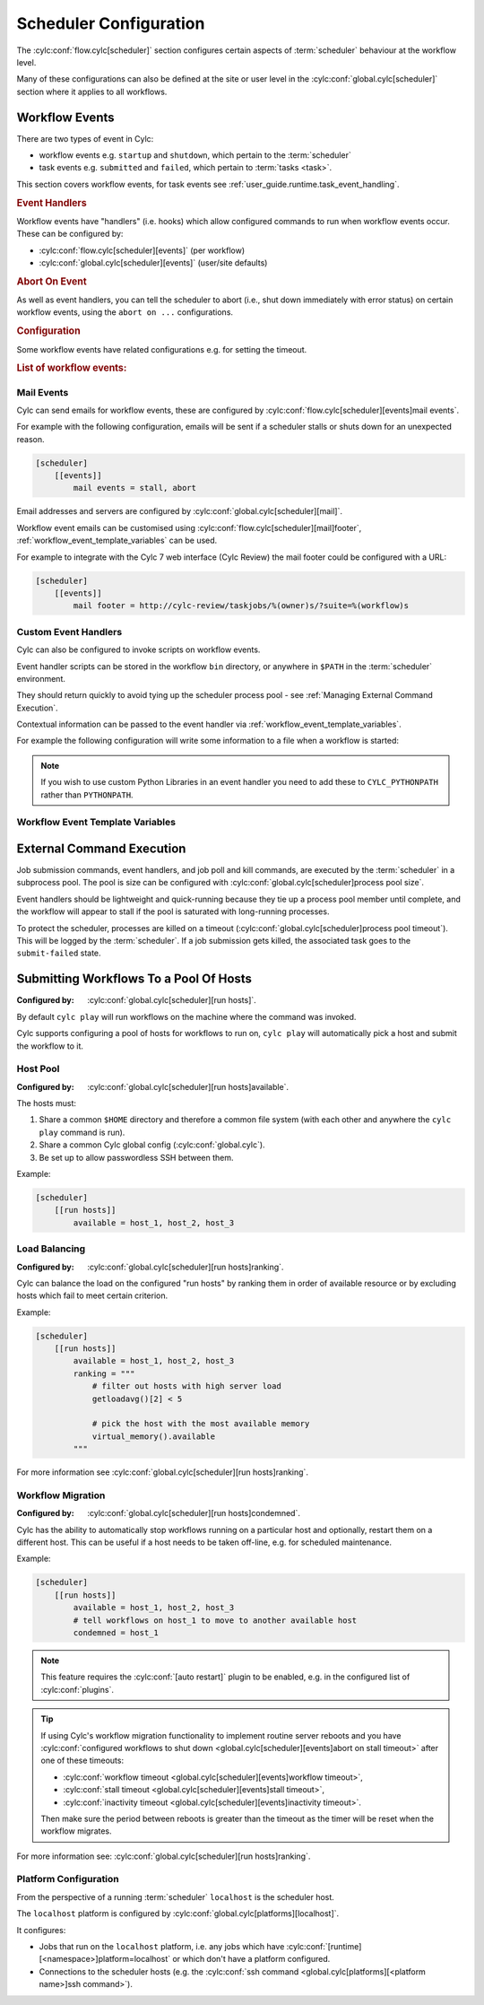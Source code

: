 Scheduler Configuration
=======================

The :cylc:conf:`flow.cylc[scheduler]` section configures certain aspects of
:term:`scheduler` behaviour at the workflow level.

Many of these configurations can also be defined at the site or user level in
the :cylc:conf:`global.cylc[scheduler]` section where it applies to all
workflows.


.. _user_guide.scheduler.workflow_event_handling:
.. _user_guide.scheduler.workflow_events:

Workflow Events
---------------

There are two types of event in Cylc:

* workflow events e.g. ``startup`` and ``shutdown``, which pertain to the :term:`scheduler`
* task events e.g. ``submitted`` and ``failed``, which pertain to :term:`tasks <task>`.

This section covers workflow events, for
task events see :ref:`user_guide.runtime.task_event_handling`.

.. rubric:: Event Handlers

Workflow events have "handlers" (i.e. hooks) which allow configured commands to
run when workflow events occur. These can be configured by:

* :cylc:conf:`flow.cylc[scheduler][events]` (per workflow)
* :cylc:conf:`global.cylc[scheduler][events]` (user/site defaults)

.. rubric:: Abort On Event

As well as event handlers, you can tell the scheduler to abort (i.e., shut down
immediately with error status) on certain workflow events, using the
``abort on ...`` configurations.

.. rubric:: Configuration

Some workflow events have related configurations e.g. for setting the timeout.

.. rubric:: List of workflow events:

.. cylc-scope:: global.cylc[scheduler][events]

.. describe:: startup

   :Event Handler: `startup handlers`

   The scheduler was started or restarted.

   E.G. using one of these commands ``cylc play``, ``cylc vip`` or ``cylc vr``.

.. describe:: shutdown

   :Event Handler: `shutdown handlers`

   The scheduler was shut down.

   E.G. using the ``cylc stop`` command.

.. describe:: abort

   :Event Handler: `abort handlers`

   The scheduler shut down early with error status, due to a fatal error
   condition.

   .. note::

      Not to be confused with ``abort on <event>`` settings.
      The ``abort`` event is not raised when any such configured event occurs.

   .. versionchanged:: 8.0.0

      This event was previously called ``aborted``.

.. describe:: workflow timeout

   :Configuration: `workflow timeout`
   :Event Handler: `workflow timeout handlers`
   :Abort On Event: `abort on workflow timeout`

   The workflow run timed out.

   The timer starts counting down at scheduler startup. It resets on workflow
   restart.

   .. versionadded:: 8.0.0

.. describe:: stall

   .. _user_guide.workflow_events.stall:

   :Event Handler: `stall handlers`

   The workflow :term:`stalled <stall>` (i.e. the scheduler cannot make any
   further progress due to runtime events).

   E.G. a task failure is blocking the pathway through the graph.

   .. versionchanged:: 8.0.0

      This event was previously called ``stalled``.

.. describe:: stall timeout

   :Configuration: `stall timeout`
   :Event Handler: `stall timeout handlers`
   :Abort On Event: `abort on stall timeout`

   The workflow timed out after stalling.

   .. versionchanged:: 8.0.0

      This event was previously called ``timeout``.

.. describe:: inactivity timeout

   :Configuration: `inactivity timeout`
   :Event Handler: `inactivity timeout handlers`
   :Abort On Event: `abort on inactivity timeout`

   The workflow timed out with no activity (i.e. a period with no job
   submissions or task messages).

   This can be useful for system administrators to help catch workflows which
   have become stalled on external conditions or system issues.

   .. versionchanged:: 8.0.0

      This event was previously called ``inactivity``.

.. describe:: restart timeout

   :Configuration: `restart timeout`

   If a workflow that has run to completion is restarted, the scheduler will
   have nothing to do so will shut down. This timeout gives the user a grace
   period in which to trigger new tasks to continue the workflow run.

   .. versionadded:: 8.2.0

.. cylc-scope::

Mail Events
^^^^^^^^^^^

Cylc can send emails for workflow events, these are configured by
:cylc:conf:`flow.cylc[scheduler][events]mail events`.

For example with the following configuration, emails will be sent if a
scheduler stalls or shuts down for an unexpected reason.

.. code-block:: cylc

   [scheduler]
       [[events]]
           mail events = stall, abort

Email addresses and servers are configured by
:cylc:conf:`global.cylc[scheduler][mail]`.

Workflow event emails can be customised using
:cylc:conf:`flow.cylc[scheduler][mail]footer`,
:ref:`workflow_event_template_variables` can be used.

For example to integrate with the Cylc 7 web interface (Cylc Review) the mail
footer could be configured with a URL:

.. code-block:: cylc

   [scheduler]
       [[events]]
           mail footer = http://cylc-review/taskjobs/%(owner)s/?suite=%(workflow)s

Custom Event Handlers
^^^^^^^^^^^^^^^^^^^^^

Cylc can also be configured to invoke scripts on workflow events.

Event handler scripts can be stored in the workflow ``bin`` directory, or
anywhere in ``$PATH`` in the :term:`scheduler` environment.

They should return quickly to avoid tying up the scheduler process pool -
see :ref:`Managing External Command Execution`.

Contextual information can be passed to the event handler via
:ref:`workflow_event_template_variables`.

For example the following configuration will write some information to a file
when a workflow is started:

.. code-block:: bash
   :caption: ~/cylc-run/<workflow-id>/bin/my-handler

   #!/bin/bash

   echo "Workflow $1 is running on $2:$3" > info

.. code-block:: cylc
   :caption: flow.cylc or global.cylc

   [scheduler]
       [[events]]
           startup handlers = my-handler %(workflow)s %(host) %(port)


.. note::

   If you wish to use custom Python Libraries in an event handler you
   need to add these to ``CYLC_PYTHONPATH`` rather than ``PYTHONPATH``.

.. _workflow_event_template_variables:

Workflow Event Template Variables
^^^^^^^^^^^^^^^^^^^^^^^^^^^^^^^^^

.. autoenumvalues:: cylc.flow.workflow_events.EventData


.. _Managing External Command Execution:

External Command Execution
--------------------------

Job submission commands, event handlers, and job poll and kill commands, are
executed by the :term:`scheduler` in a subprocess pool. The pool is size can
be configured with :cylc:conf:`global.cylc[scheduler]process pool size`.

Event handlers should be lightweight and quick-running because they tie up
a process pool member until complete, and the workflow will appear to stall if
the pool is saturated with long-running processes.

To protect the scheduler, processes are killed on a timeout
(:cylc:conf:`global.cylc[scheduler]process pool timeout`). This will be
logged by the :term:`scheduler`. If a job submission gets killed, the
associated task goes to the ``submit-failed`` state.


.. _Submitting Workflows To a Pool Of Hosts:

Submitting Workflows To a Pool Of Hosts
---------------------------------------

:Configured by: :cylc:conf:`global.cylc[scheduler][run hosts]`.

By default ``cylc play`` will run workflows on the machine where the command
was invoked.

Cylc supports configuring a pool of hosts for workflows to run on,
``cylc play`` will automatically pick a host and submit the workflow to it.

Host Pool
^^^^^^^^^

:Configured by: :cylc:conf:`global.cylc[scheduler][run hosts]available`.

The hosts must:

1. Share a common ``$HOME`` directory and therefore a common file system
   (with each other and anywhere the ``cylc play`` command is run).
2. Share a common Cylc global config (:cylc:conf:`global.cylc`).
3. Be set up to allow passwordless SSH between them.

Example:

.. code-block:: cylc

   [scheduler]
       [[run hosts]]
           available = host_1, host_2, host_3

Load Balancing
^^^^^^^^^^^^^^

:Configured by: :cylc:conf:`global.cylc[scheduler][run hosts]ranking`.

Cylc can balance the load on the configured "run hosts" by ranking them in
order of available resource or by excluding hosts which fail to meet certain
criterion.

Example:

.. code-block:: cylc

   [scheduler]
       [[run hosts]]
           available = host_1, host_2, host_3
           ranking = """
               # filter out hosts with high server load
               getloadavg()[2] < 5

               # pick the host with the most available memory
               virtual_memory().available
           """

For more information see :cylc:conf:`global.cylc[scheduler][run hosts]ranking`.

.. _auto-stop-restart:

Workflow Migration
^^^^^^^^^^^^^^^^^^

:Configured by: :cylc:conf:`global.cylc[scheduler][run hosts]condemned`.

Cylc has the ability to automatically stop workflows running on a particular
host and optionally, restart them on a different host. This can be useful if a
host needs to be taken off-line, e.g. for scheduled maintenance.

Example:

.. code-block:: cylc

   [scheduler]
       [[run hosts]]
           available = host_1, host_2, host_3
           # tell workflows on host_1 to move to another available host
           condemned = host_1

.. note::

   .. cylc-scope:: global.cylc[scheduler][main loop]

   This feature requires the :cylc:conf:`[auto restart]`
   plugin to be enabled, e.g. in the configured list of
   :cylc:conf:`plugins`.

   .. cylc-scope::

.. tip::

   If using Cylc's workflow migration functionality to implement routine
   server reboots and you have
   :cylc:conf:`configured workflows to shut down <global.cylc[scheduler][events]abort on stall timeout>`
   after one of these timeouts:

   * :cylc:conf:`workflow timeout <global.cylc[scheduler][events]workflow timeout>`,
   * :cylc:conf:`stall timeout <global.cylc[scheduler][events]stall timeout>`,
   * :cylc:conf:`inactivity timeout <global.cylc[scheduler][events]inactivity timeout>`.

   Then make sure the period between reboots is greater than the timeout
   as the timer will be reset when the workflow migrates.

For more information see: :cylc:conf:`global.cylc[scheduler][run hosts]ranking`.

.. _PlatformConfig:

Platform Configuration
^^^^^^^^^^^^^^^^^^^^^^

From the perspective of a running :term:`scheduler` ``localhost`` is the
scheduler host.

The ``localhost`` platform is configured by
:cylc:conf:`global.cylc[platforms][localhost]`.

It configures:

* Jobs that run on the ``localhost`` platform, i.e. any jobs which have
  :cylc:conf:`[runtime][<namespace>]platform=localhost` or which don't have a
  platform configured.
* Connections to the scheduler hosts (e.g. the
  :cylc:conf:`ssh command <global.cylc[platforms][<platform name>]ssh command>`).

